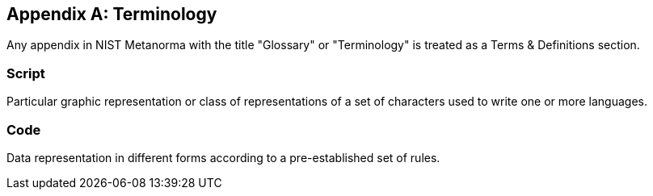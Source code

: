 
[[terms]]
[appendix]
== Terminology

Any appendix in NIST Metanorma with the
title "Glossary" or "Terminology" is treated as a Terms & Definitions section.

[[term-script]]
=== Script

Particular graphic representation or class of representations of a set of characters used to write one or more languages.

[[term-code]]
=== Code

Data representation in different forms according to a pre-established set of rules.

